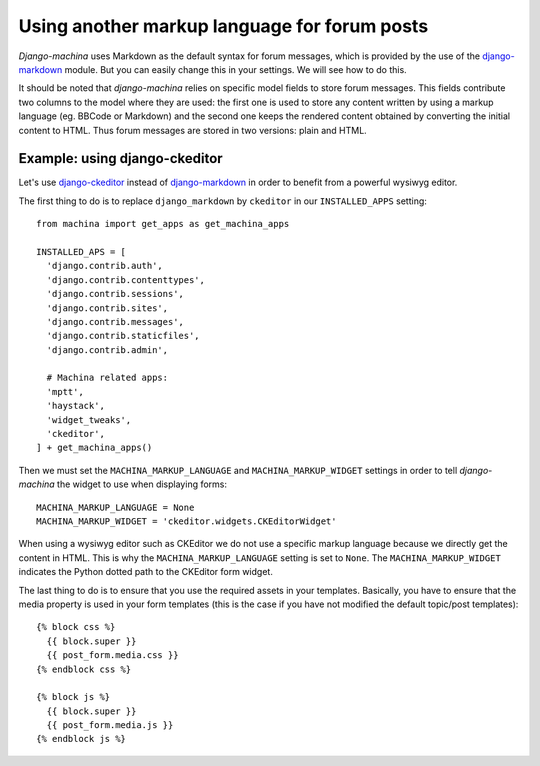#############################################
Using another markup language for forum posts
#############################################

.. _django-ckeditor: https://github.com/django-ckeditor/django-ckeditor
.. _django-markdown: https://github.com/klen/django_markdown

*Django-machina* uses Markdown as the default syntax for forum messages, which is provided by the use of the django-markdown_ module. But you can easily change this in your settings. We will see how to do this.

It should be noted that *django-machina* relies on specific model fields to store forum messages. This fields contribute two columns to the model where they are used: the first one is used to store any content written by using a markup language (eg. BBCode or Markdown) and the second one keeps the rendered content obtained by converting the initial content to HTML. Thus forum messages are stored in two versions: plain and HTML.

Example: using django-ckeditor
------------------------------

Let's use django-ckeditor_ instead of django-markdown_ in order to benefit from a powerful wysiwyg editor.

The first thing to do is to replace ``django_markdown`` by ``ckeditor`` in our ``INSTALLED_APPS`` setting::

  from machina import get_apps as get_machina_apps

  INSTALLED_APS = [
    'django.contrib.auth',
    'django.contrib.contenttypes',
    'django.contrib.sessions',
    'django.contrib.sites',
    'django.contrib.messages',
    'django.contrib.staticfiles',
    'django.contrib.admin',

    # Machina related apps:
    'mptt',
    'haystack',
    'widget_tweaks',
    'ckeditor',
  ] + get_machina_apps()

Then we must set the ``MACHINA_MARKUP_LANGUAGE`` and ``MACHINA_MARKUP_WIDGET`` settings in order to tell *django-machina* the widget to use when displaying forms::

  MACHINA_MARKUP_LANGUAGE = None
  MACHINA_MARKUP_WIDGET = 'ckeditor.widgets.CKEditorWidget'

When using a wysiwyg editor such as CKEditor we do not use a specific markup language because we directly get the content in HTML. This is why the ``MACHINA_MARKUP_LANGUAGE`` setting is set to ``None``. The ``MACHINA_MARKUP_WIDGET`` indicates the Python dotted path to the CKEditor form widget.

The last thing to do is to ensure that you use the required assets in your templates. Basically, you have to ensure that the media property is used in your form templates (this is the case if you have not modified the default topic/post templates)::

  {% block css %}
    {{ block.super }}
    {{ post_form.media.css }}
  {% endblock css %}

  {% block js %}
    {{ block.super }}
    {{ post_form.media.js }}
  {% endblock js %}
